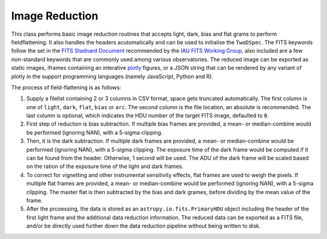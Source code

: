 Image Reduction
===============

This class performs basic image reduction routines that accepts light, dark, bias and flat grams to perform fieldflattening. It also handles the headers acutomatically and can be used to initialise the ``TwoDSpec``.
The FITS keywords follow the set in the `FITS Stadnard Document <https://fits.gsfc.nasa.gov/fits_standard.html>`_ recommended by the `IAU FITS Working Group <https://fits.gsfc.nasa.gov/iaufwg/iaufwg.html>`_, also included are a few non-standard keywords that are commonly used among various observatories. The reduced image can be exported as static images, iframes containing an interative `plotly <https://plot.ly/graphing-libraries/>`_ figures, or a JSON string that can be rendered by any variant of plotly in the support programming languages (namely JavaScript, Python and R).

The process of field-flattening is as follows:

1. Supply a filelist containing 2 or 3 columns in CSV format, space gets truncated automatically. The first column is one of ``light``, ``dark``, ``flat``, ``bias`` or ``arc``. The second column is the file location, an absolute is recommended. The last column is optional, which indicates the HDU number of the target FITS image, defaulted to ``0``.

2. First step of reduction is bias subtraction. If multiple bias frames are provided, a mean- or median-combine would be performed (ignoring NAN), with a 5-sigma clipping.

3. Then, it is the dark subtraction. If multiple dark frames are provided, a mean- or median-combine would be performed (ignoring NAN), with a 5-sigma clipping. The exposure time of the dark frame would be computed if it can be found from the header. Otherwise, 1 second will be used. The ADU of the dark frame will be scaled based on the ration of the exposure time of the light and dark frames.

4. To correct for vignetting and other instrumental sensitivity effects, flat frames are used to weigh the pixels. If multiple flat frames are provided, a mean- or median-combine would be performed (ignoring NAN), with a 5-sigma clipping. The master flat is then subtracted by the bias and dark grames, before dividing by the mean value of the frame.

5. After the prcoessing, the data is stored as an ``astropy.io.fits.PrimaryHDU`` object including the header of the first light frame and the additional data reduction information. The reduced data can be exported as a FITS file, and/or be directly used further down the data reduction pipeline without being written to disk.
